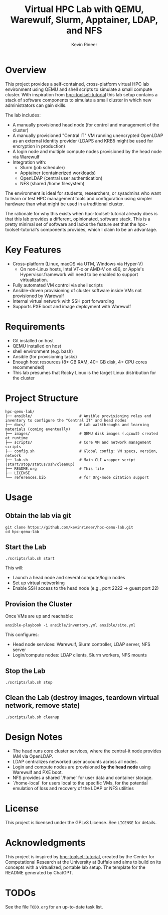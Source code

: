 #+TITLE: Virtual HPC Lab with QEMU, Warewulf, Slurm, Apptainer, LDAP, and NFS
#+AUTHOR: Kevin Rineer
#+OPTIONS: toc:t num:nil
#+bibliography: references.bib
#+cite_export: biblatex

* Overview
This project provides a self-contained, cross-platform virtual HPC lab environment using QEMU and shell scripts to simulate a small compute cluster. With inspiration from [[https://github.com/ubccr/hpc-toolset-tutorial][hpc-toolset-tutorial]] this lab setup contains a stack of software components to simulate a small cluster in which new administrators can gain skills.

The lab includes:
- A manually provisioned head node (for control and management of the cluster)
- A manually provisioned "Central IT" VM running unencrypted OpenLDAP as an external identity provider (LDAPS and KRB5 might be used for encryption in production)
- A login node and multiple compute nodes provisioned by the head node via Warewulf
- Integration with:
  - Slurm (job scheduler)
  - Apptainer (containerized workloads)
  - OpenLDAP (central user authentication)
  - NFS (shared /home filesystem)

The environment is ideal for students, researchers, or sysadmins who want to learn or test HPC management tools and configuration using simpler hardware than what might be used in a traditional cluster.

The rationale for why this exists when hpc-toolset-tutorial already does is that this lab provides a different, opinionated, software stack. This is a pretty minimal set of software and lacks the feature set that the hpc-toolset-tutorial's components provides, which I claim to be an advantage.

* Key Features
- Cross-platform (Linux, macOS via UTM, Windows via Hyper-V)
    - On non-Linux hosts, Intel VT-x or AMD-V on x86, or Apple's Hypervisor.framework will need to be enabled to support virtualization.
- Fully automated VM control via shell scripts
- Ansible-driven provisioning of cluster software inside VMs not provisioned by Warewulf
- Internal virtual network with SSH port forwarding
- Supports PXE boot and image deployment with Warewulf

* Requirements
- Git installed on host
- QEMU installed on host
- shell environment (e.g. bash)
- Ansible (for provisioning tasks)
- Enough host resources (8+ GB RAM, 40+ GB disk, 4+ CPU cores recommended)
- This lab presumes that Rocky Linux is the target Linux distribution for the cluster

* Project Structure
  #+BEGIN_SRC shell
hpc-qemu-lab/
├── ansible/                     # Ansible provisioning roles and inventory to configure the "Central IT" and head nodes
├── docs/                        # Lab walkthroughs and learning materials (coming eventually)
├── images/                      # QEMU disk images (.qcow2) created at runtime
├── scripts/                     # Core VM and network management scripts
├── config.sh                    # Global config: VM specs, version, network
├── lab.sh                       # Main CLI wrapper script (start/stop/status/ssh/cleanup)
├── README.org                   # This file
├── LICENSE
└── references.bib               # for Org-mode citation support
  #+END_SRC

* Usage

** Obtain the lab via git

   #+BEGIN_SRC shell
git clone https://github.com/kevinrineer/hpc-qemu-lab.git
cd hpc-qemu-lab
   #+END_SRC

** Start the Lab
#+BEGIN_SRC shell
./scripts/lab.sh start
#+END_SRC

This will:
- Launch a head node and several compute/login nodes
- Set up virtual networking
- Enable SSH access to the head node (e.g., port 2222 → guest port 22)

** Provision the Cluster
Once VMs are up and reachable:

#+BEGIN_SRC shell
ansible-playbook -i ansible/inventory.yml ansible/site.yml
#+END_SRC

This configures:
- Head node services: Warewulf, Slurm controller, LDAP server, NFS server
- Login/compute nodes: LDAP clients, Slurm workers, NFS mounts

** Stop the Lab
#+BEGIN_SRC shell
./scripts/lab.sh stop
#+END_SRC

** Clean the Lab (destroy images, teardown virtual network, remove state)
#+BEGIN_SRC shell
./scripts/lab.sh cleanup
#+END_SRC

* Design Notes

- The head runs core cluster services, where the central-it node provides IAM via OpenLDAP.
- LDAP centralizes networked user accounts across all nodes.
- Login and compute nodes are provisioned *by the head node* using Warewulf and PXE boot.
- NFS provides a shared `/home` for user data and container storage.
- `/home-local` for users local to the specific VMs, for the potential emulation of loss and recovery of the LDAP or NFS utilities

* License
This project is licensed under the GPLv3 License. See =LICENSE= for details.

* Acknowledgments
This project is inspired by [[https://github.com/ubccr/hpc-toolset-tutorial][hpc-toolset-tutorial]], created by the Center for Computational Research at the University at Buffalo and aims to build on its concepts with a virtualized, portable lab setup.
The template for the README generated by ChatGPT.

* TODOs
See the file =TODO.org= for an up-to-date task list.

